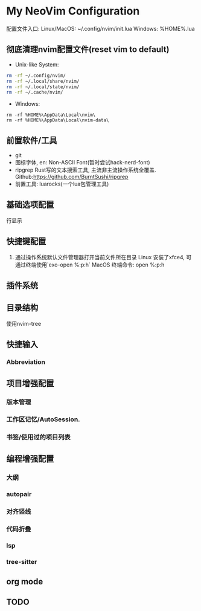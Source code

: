 * My NeoVim Configuration

配置文件入口:
Linux/MacOS: ~/.config/nvim/init.lua
Windows: %HOME%\AppData\Local\nvim\init.lua

** 彻底清理nvim配置文件(reset vim to default)
- Unix-like System:
#+begin_src bash
rm -rf ~/.config/nvim/
rm -rf ~/.local/share/nvim/
rm -rf ~/.local/state/nvim/
rm -rf ~/.cache/nvim/
#+end_src

- Windows:
#+begin_src
rm -rf %HOME%\AppData\Local\nvim\
rm -rf %HOME%\AppData\Local\nvim-data\
#+end_src

** 前置软件/工具
- git
- 图标字体, en: Non-ASCII Font(暂时尝试hack-nerd-font)
- ripgrep Rust写的文本搜索工具, 主流非主流操作系统全覆盖. Github:https://github.com/BurntSushi/ripgrep
- 前置工具: luarocks(一个lua包管理工具)

** 基础选项配置
行显示

** 快捷键配置
1. 通过操作系统默认文件管理器打开当前文件所在目录
   Linux
   安装了xfce4, 可通过终端使用`exo-open %:p:h`
   MacOS
   终端命令: open %:p:h
   
** 插件系统

** 目录结构
使用nvim-tree

** 快捷输入
*** Abbreviation

** 项目增强配置
*** 版本管理
*** 工作区记忆/AutoSession.
*** 书签/使用过的项目列表


** 编程增强配置
*** 大纲
*** autopair
*** 对齐竖线
*** 代码折叠
*** lsp
*** tree-sitter


** org mode

** 

** TODO
